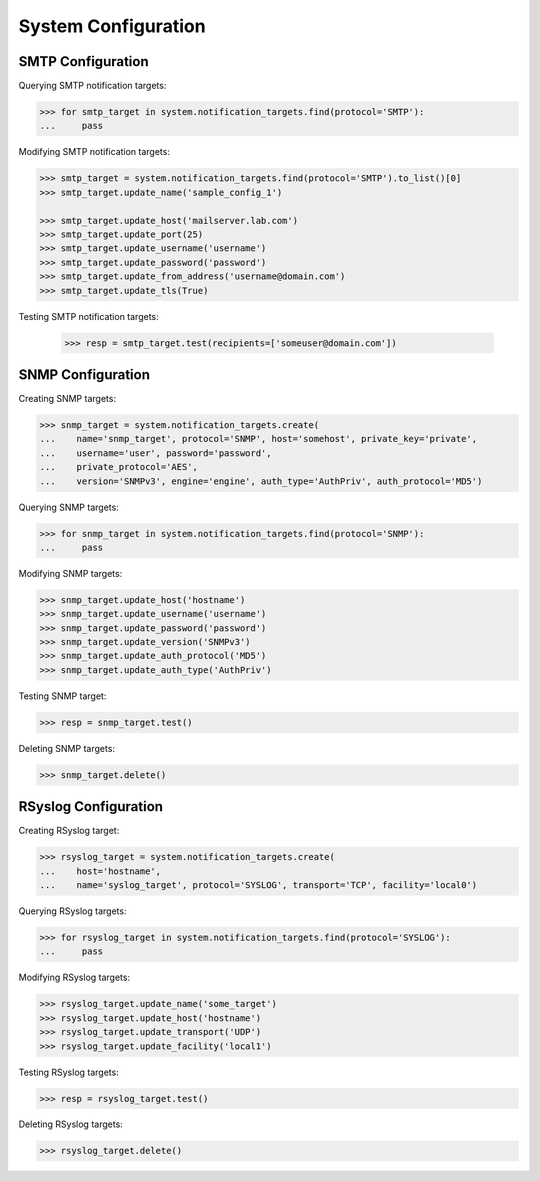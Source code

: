 System Configuration
====================

SMTP Configuration
------------------

Querying SMTP notification targets:

.. code-block:: python
       
       >>> for smtp_target in system.notification_targets.find(protocol='SMTP'):
       ...     pass
       
Modifying SMTP notification targets:

.. code-block:: python
       
       >>> smtp_target = system.notification_targets.find(protocol='SMTP').to_list()[0]
       >>> smtp_target.update_name('sample_config_1')

       >>> smtp_target.update_host('mailserver.lab.com')
       >>> smtp_target.update_port(25)
       >>> smtp_target.update_username('username')
       >>> smtp_target.update_password('password')
       >>> smtp_target.update_from_address('username@domain.com')
       >>> smtp_target.update_tls(True)

Testing SMTP notification targets:

      >>> resp = smtp_target.test(recipients=['someuser@domain.com'])


SNMP Configuration
------------------

Creating SNMP targets:

.. code-block:: python
       
       >>> snmp_target = system.notification_targets.create(
       ...    name='snmp_target', protocol='SNMP', host='somehost', private_key='private',
       ...    username='user', password='password',
       ...    private_protocol='AES',
       ...    version='SNMPv3', engine='engine', auth_type='AuthPriv', auth_protocol='MD5')

Querying SNMP targets:

.. code-block:: python

      >>> for snmp_target in system.notification_targets.find(protocol='SNMP'):
      ...     pass

Modifying SNMP targets:

.. code-block:: python
       
       >>> snmp_target.update_host('hostname')
       >>> snmp_target.update_username('username')
       >>> snmp_target.update_password('password')
       >>> snmp_target.update_version('SNMPv3')
       >>> snmp_target.update_auth_protocol('MD5')
       >>> snmp_target.update_auth_type('AuthPriv')

Testing SNMP target:

.. code-block:: python
       
       >>> resp = snmp_target.test()

Deleting SNMP targets:

.. code-block:: python
       
       >>> snmp_target.delete()

RSyslog Configuration
---------------------

Creating RSyslog target:

.. code-block:: python
       
       >>> rsyslog_target = system.notification_targets.create(
       ...    host='hostname',
       ...    name='syslog_target', protocol='SYSLOG', transport='TCP', facility='local0')

Querying RSyslog targets:

.. code-block:: python
       
       >>> for rsyslog_target in system.notification_targets.find(protocol='SYSLOG'):
       ...     pass

Modifying RSyslog targets:

.. code-block:: python
       
       >>> rsyslog_target.update_name('some_target')
       >>> rsyslog_target.update_host('hostname')
       >>> rsyslog_target.update_transport('UDP')
       >>> rsyslog_target.update_facility('local1')

Testing RSyslog targets:

.. code-block:: python
       
       >>> resp = rsyslog_target.test()

Deleting RSyslog targets:

.. code-block:: python
       
       >>> rsyslog_target.delete()


.. seealso:: :class:`.NotificationTarget`
